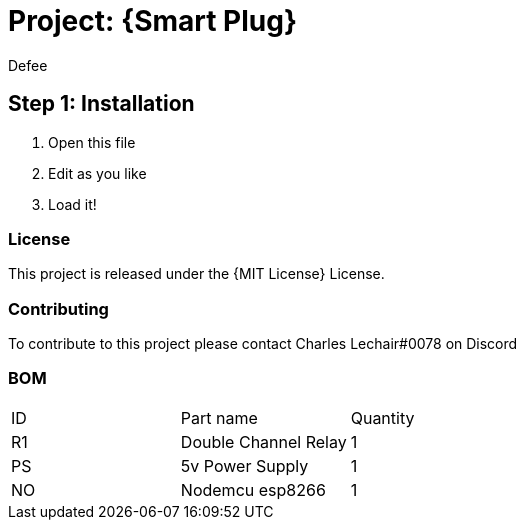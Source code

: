 :Author: Defee
:Discord: Charles Lechair#0078
:Date: 16/10/2022
:Revision: 4.2.1
:License: MIT License

= Project: {Smart Plug}

== Step 1: Installation
1. Open this file
2. Edit as you like
3. Load it!

=== License
This project is released under the {MIT License} License.

=== Contributing
To contribute to this project please contact Charles Lechair#0078 on Discord

=== BOM

|===
| ID | Part name              | Quantity
| R1 | Double Channel Relay   | 1     
| PS | 5v Power Supply        | 1      
| NO | Nodemcu esp8266        | 1        
|===

